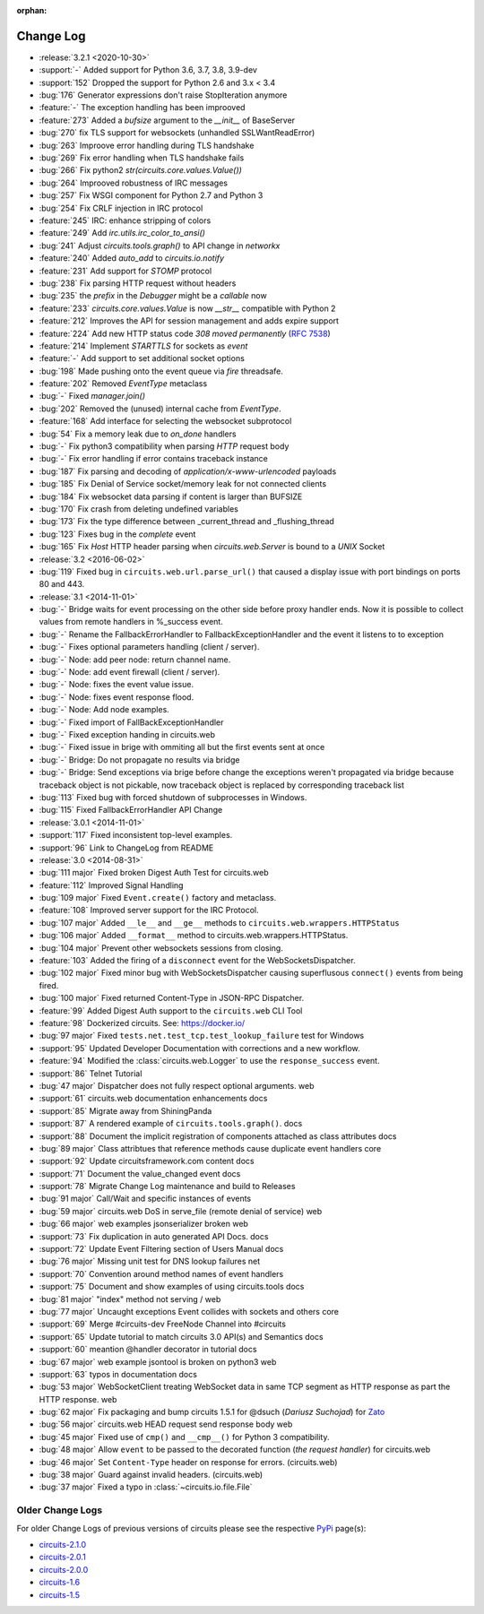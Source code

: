 :orphan:


==========
Change Log
==========

- :release:`3.2.1 <2020-10-30>`
- :support:`-` Added support for Python 3.6, 3.7, 3.8, 3.9-dev
- :support:`152` Dropped the support for Python 2.6 and 3.x < 3.4
- :bug:`176` Generator expressions don't raise StopIteration anymore
- :feature:`-` The exception handling has been improoved
- :feature:`273` Added a `bufsize` argument to the `__init__` of BaseServer
- :bug:`270` fix TLS support for websockets (unhandled SSLWantReadError)
- :bug:`263` Improove error handling during TLS handshake
- :bug:`269` Fix error handling when TLS handshake fails
- :bug:`266` Fix python2 `str(circuits.core.values.Value())`
- :bug:`264` Improoved robustness of IRC messages
- :bug:`257` Fix WSGI component for Python 2.7 and Python 3
- :bug:`254` Fix CRLF injection in IRC protocol
- :feature:`245` IRC: enhance stripping of colors
- :feature:`249` Add `irc.utils.irc_color_to_ansi()`
- :bug:`241` Adjust `circuits.tools.graph()` to API change in `networkx`
- :feature:`240` Added `auto_add` to `circuits.io.notify`
- :feature:`231` Add support for `STOMP` protocol
- :bug:`238` Fix parsing HTTP request without headers
- :bug:`235` the `prefix` in the `Debugger` might be a `callable` now
- :feature:`233` `circuits.core.values.Value` is now `__str__` compatible with Python 2
- :feature:`212` Improves the API for session management and adds expire support
- :feature:`224` Add new HTTP status code `308 moved permanently` (:rfc:`7538`)
- :feature:`214` Implement `STARTTLS` for sockets as `event`
- :feature:`-` Add support to set additional socket options
- :bug:`198` Made pushing onto the event queue via `fire` threadsafe.
- :feature:`202` Removed `EventType` metaclass
- :bug:`-` Fixed `manager.join()`
- :bug:`202` Removed the (unused) internal cache from `EventType`.
- :feature:`168`  Add interface for selecting the websocket subprotocol
- :bug:`54` Fix a memory leak due to `on_done` handlers
- :bug:`-` Fix python3 compatibility when parsing `HTTP` request body
- :bug:`-` Fix error handling if error contains traceback instance
- :bug:`187` Fix parsing and decoding of `application/x-www-urlencoded` payloads
- :bug:`185` Fix Denial of Service socket/memory leak for not connected clients
- :bug:`184` Fix websocket data parsing if content is larger than BUFSIZE
- :bug:`170` Fix crash from deleting undefined variables
- :bug:`173` Fix the type difference between _current_thread and _flushing_thread
- :bug:`123` Fixes bug in the `complete` event
- :bug:`165` Fix `Host` HTTP header parsing when `circuits.web.Server` is bound to a `UNIX` Socket

- :release:`3.2 <2016-06-02>`
- :bug:`119` Fixed bug in ``circuits.web.url.parse_url()`` that caused a
  display issue with port bindings on ports 80 and 443.
- :release:`3.1 <2014-11-01>`
- :bug:`-` Bridge waits for event processing on the other side before proxy handler ends. Now it is possible to collect values from remote handlers in %_success event.
- :bug:`-` Rename the FallbackErrorHandler to FallbackExceptionHandler and the event it listens to to exception
- :bug:`-` Fixes optional parameters handling (client / server).
- :bug:`-` Node: add peer node: return channel name.
- :bug:`-` Node: add event firewall (client / server).
- :bug:`-` Node: fixes the event value issue.
- :bug:`-` Node: fixes event response flood.
- :bug:`-` Node: Add node examples.
- :bug:`-` Fixed import of FallBackExceptionHandler
- :bug:`-` Fixed exception handing in circuits.web
- :bug:`-` Fixed issue in brige with ommiting all but the first events sent at once
- :bug:`-` Bridge: Do not propagate no results via bridge
- :bug:`-` Bridge: Send exceptions via brige before change the exceptions weren't propagated via bridge because traceback object is not pickable, now traceback object is replaced by corresponding traceback list
- :bug:`113` Fixed bug with forced shutdown of subprocesses in Windows.
- :bug:`115` Fixed FallbackErrorHandler API Change

- :release:`3.0.1 <2014-11-01>`
- :support:`117` Fixed inconsistent top-level examples.
- :support:`96` Link to ChangeLog from README

- :release:`3.0 <2014-08-31>`
- :bug:`111 major` Fixed broken Digest Auth Test for circuits.web
- :feature:`112` Improved Signal Handling
- :bug:`109 major` Fixed ``Event.create()`` factory and metaclass.
- :feature:`108` Improved server support for the IRC Protocol.
- :bug:`107 major` Added ``__le__`` and ``__ge__`` methods to ``circuits.web.wrappers.HTTPStatus``
- :bug:`106 major` Added ``__format__`` method to circuits.web.wrappers.HTTPStatus.
- :bug:`104 major` Prevent other websockets sessions from closing.
- :feature:`103` Added the firing of a ``disconnect`` event for the WebSocketsDispatcher.
- :bug:`102 major` Fixed minor bug with WebSocketsDispatcher causing superflusous ``connect()`` events from being fired.
- :bug:`100 major` Fixed returned Content-Type in JSON-RPC Dispatcher.
- :feature:`99` Added Digest Auth support to the ``circuits.web`` CLI Tool
- :feature:`98` Dockerized circuits. See: https://docker.io/
- :bug:`97 major` Fixed ``tests.net.test_tcp.test_lookup_failure`` test for Windows
- :support:`95` Updated Developer Documentation with corrections and a new workflow.
- :feature:`94` Modified the :class:`circuits.web.Logger` to use the ``response_success`` event.
- :support:`86` Telnet Tutorial
- :bug:`47 major` Dispatcher does not fully respect optional arguments. web
- :support:`61` circuits.web documentation enhancements docs
- :support:`85` Migrate away from ShiningPanda
- :support:`87` A rendered example of ``circuits.tools.graph()``. docs
- :support:`88` Document the implicit registration of components attached as class attributes docs
- :bug:`89 major` Class attribtues that reference methods cause duplicate event handlers core
- :support:`92` Update circuitsframework.com content docs
- :support:`71` Document the value_changed event docs
- :support:`78` Migrate Change Log maintenance and build to Releases
- :bug:`91 major` Call/Wait and specific instances of events
- :bug:`59 major` circuits.web DoS in serve_file (remote denial of service) web
- :bug:`66 major` web examples jsonserializer broken web
- :support:`73` Fix duplication in auto generated API Docs. docs
- :support:`72` Update Event Filtering section of Users Manual docs
- :bug:`76 major` Missing unit test for DNS lookup failures net
- :support:`70` Convention around method names of event handlers
- :support:`75` Document and show examples of using circuits.tools docs
- :bug:`81 major` "index" method not serving / web
- :bug:`77 major` Uncaught exceptions Event collides with sockets and others core
- :support:`69` Merge #circuits-dev FreeNode Channel into #circuits
- :support:`65` Update tutorial to match circuits 3.0 API(s) and Semantics docs
- :support:`60` meantion @handler decorator in tutorial docs
- :bug:`67 major` web example jsontool is broken on python3 web
- :support:`63` typos in documentation docs
- :bug:`53 major` WebSocketClient treating WebSocket data in same TCP segment as HTTP response as part the HTTP response. web
- :bug:`62 major` Fix packaging and bump circuits 1.5.1 for @dsuch (*Dariusz Suchojad*) for `Zato <https://zato.io/>`_
- :bug:`56 major` circuits.web HEAD request send response body web
- :bug:`45 major` Fixed use of ``cmp()`` and ``__cmp__()`` for Python 3 compatibility.
- :bug:`48 major` Allow ``event`` to be passed to the decorated function (*the request handler*) for circuits.web
- :bug:`46 major` Set ``Content-Type`` header on response for errors. (circuits.web)
- :bug:`38 major` Guard against invalid headers. (circuits.web)
- :bug:`37 major` Fixed a typo in :class:`~circuits.io.file.File`


Older Change Logs
=================

For older Change Logs of previous versions of circuits please see the respective `PyPi <http://pypi.python.org/pypi>`_ page(s):

- `circuits-2.1.0 <http://pypi.python.org/pypi/circuits/2.1.0>`_
- `circuits-2.0.1 <http://pypi.python.org/pypi/circuits/2.0.1>`_
- `circuits-2.0.0 <http://pypi.python.org/pypi/circuits/2.0.0>`_
- `circuits-1.6 <http://pypi.python.org/pypi/circuits/1.6>`_
- `circuits-1.5 <http://pypi.python.org/pypi/circuits/1.5>`_
